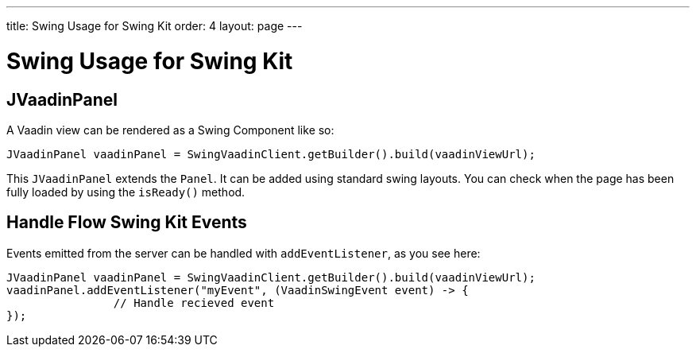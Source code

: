 ---
title: Swing Usage for Swing Kit
order: 4
layout: page
---

= Swing Usage for Swing Kit

== JVaadinPanel

A Vaadin view can be rendered as a Swing Component like so:

[source,java]
----
JVaadinPanel vaadinPanel = SwingVaadinClient.getBuilder().build(vaadinViewUrl);
----

This `JVaadinPanel` extends the `Panel`. It can be added using standard swing layouts.
You can check when the page has been fully loaded by using the `isReady()` method.

== Handle Flow Swing Kit Events

Events emitted from the server can be handled with `addEventListener`, as you see here:

[source,java]
----
JVaadinPanel vaadinPanel = SwingVaadinClient.getBuilder().build(vaadinViewUrl);
vaadinPanel.addEventListener("myEvent", (VaadinSwingEvent event) -> {
                // Handle recieved event
});
----
